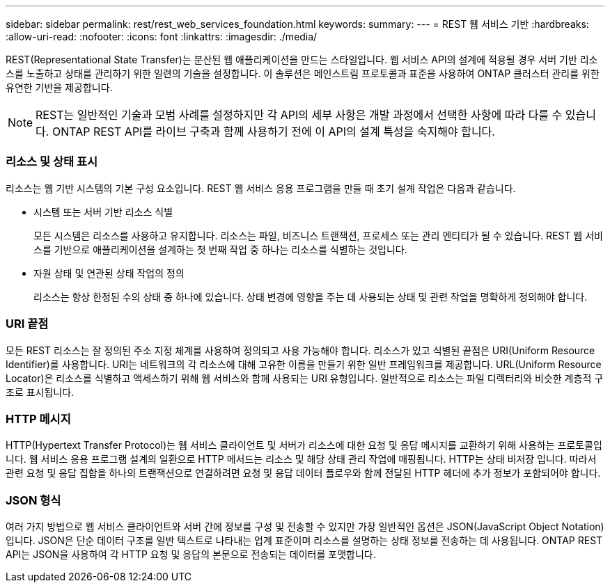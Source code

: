 ---
sidebar: sidebar 
permalink: rest/rest_web_services_foundation.html 
keywords:  
summary:  
---
= REST 웹 서비스 기반
:hardbreaks:
:allow-uri-read: 
:nofooter: 
:icons: font
:linkattrs: 
:imagesdir: ./media/


[role="lead"]
REST(Representational State Transfer)는 분산된 웹 애플리케이션을 만드는 스타일입니다. 웹 서비스 API의 설계에 적용될 경우 서버 기반 리소스를 노출하고 상태를 관리하기 위한 일련의 기술을 설정합니다. 이 솔루션은 메인스트림 프로토콜과 표준을 사용하여 ONTAP 클러스터 관리를 위한 유연한 기반을 제공합니다.


NOTE: REST는 일반적인 기술과 모범 사례를 설정하지만 각 API의 세부 사항은 개발 과정에서 선택한 사항에 따라 다를 수 있습니다. ONTAP REST API를 라이브 구축과 함께 사용하기 전에 이 API의 설계 특성을 숙지해야 합니다.



=== 리소스 및 상태 표시

리소스는 웹 기반 시스템의 기본 구성 요소입니다. REST 웹 서비스 응용 프로그램을 만들 때 초기 설계 작업은 다음과 같습니다.

* 시스템 또는 서버 기반 리소스 식별
+
모든 시스템은 리소스를 사용하고 유지합니다. 리소스는 파일, 비즈니스 트랜잭션, 프로세스 또는 관리 엔티티가 될 수 있습니다. REST 웹 서비스를 기반으로 애플리케이션을 설계하는 첫 번째 작업 중 하나는 리소스를 식별하는 것입니다.

* 자원 상태 및 연관된 상태 작업의 정의
+
리소스는 항상 한정된 수의 상태 중 하나에 있습니다. 상태 변경에 영향을 주는 데 사용되는 상태 및 관련 작업을 명확하게 정의해야 합니다.





=== URI 끝점

모든 REST 리소스는 잘 정의된 주소 지정 체계를 사용하여 정의되고 사용 가능해야 합니다. 리소스가 있고 식별된 끝점은 URI(Uniform Resource Identifier)를 사용합니다. URI는 네트워크의 각 리소스에 대해 고유한 이름을 만들기 위한 일반 프레임워크를 제공합니다. URL(Uniform Resource Locator)은 리소스를 식별하고 액세스하기 위해 웹 서비스와 함께 사용되는 URI 유형입니다. 일반적으로 리소스는 파일 디렉터리와 비슷한 계층적 구조로 표시됩니다.



=== HTTP 메시지

HTTP(Hypertext Transfer Protocol)는 웹 서비스 클라이언트 및 서버가 리소스에 대한 요청 및 응답 메시지를 교환하기 위해 사용하는 프로토콜입니다. 웹 서비스 응용 프로그램 설계의 일환으로 HTTP 메서드는 리소스 및 해당 상태 관리 작업에 매핑됩니다. HTTP는 상태 비저장 입니다. 따라서 관련 요청 및 응답 집합을 하나의 트랜잭션으로 연결하려면 요청 및 응답 데이터 플로우와 함께 전달된 HTTP 헤더에 추가 정보가 포함되어야 합니다.



=== JSON 형식

여러 가지 방법으로 웹 서비스 클라이언트와 서버 간에 정보를 구성 및 전송할 수 있지만 가장 일반적인 옵션은 JSON(JavaScript Object Notation)입니다. JSON은 단순 데이터 구조를 일반 텍스트로 나타내는 업계 표준이며 리소스를 설명하는 상태 정보를 전송하는 데 사용됩니다. ONTAP REST API는 JSON을 사용하여 각 HTTP 요청 및 응답의 본문으로 전송되는 데이터를 포맷합니다.
